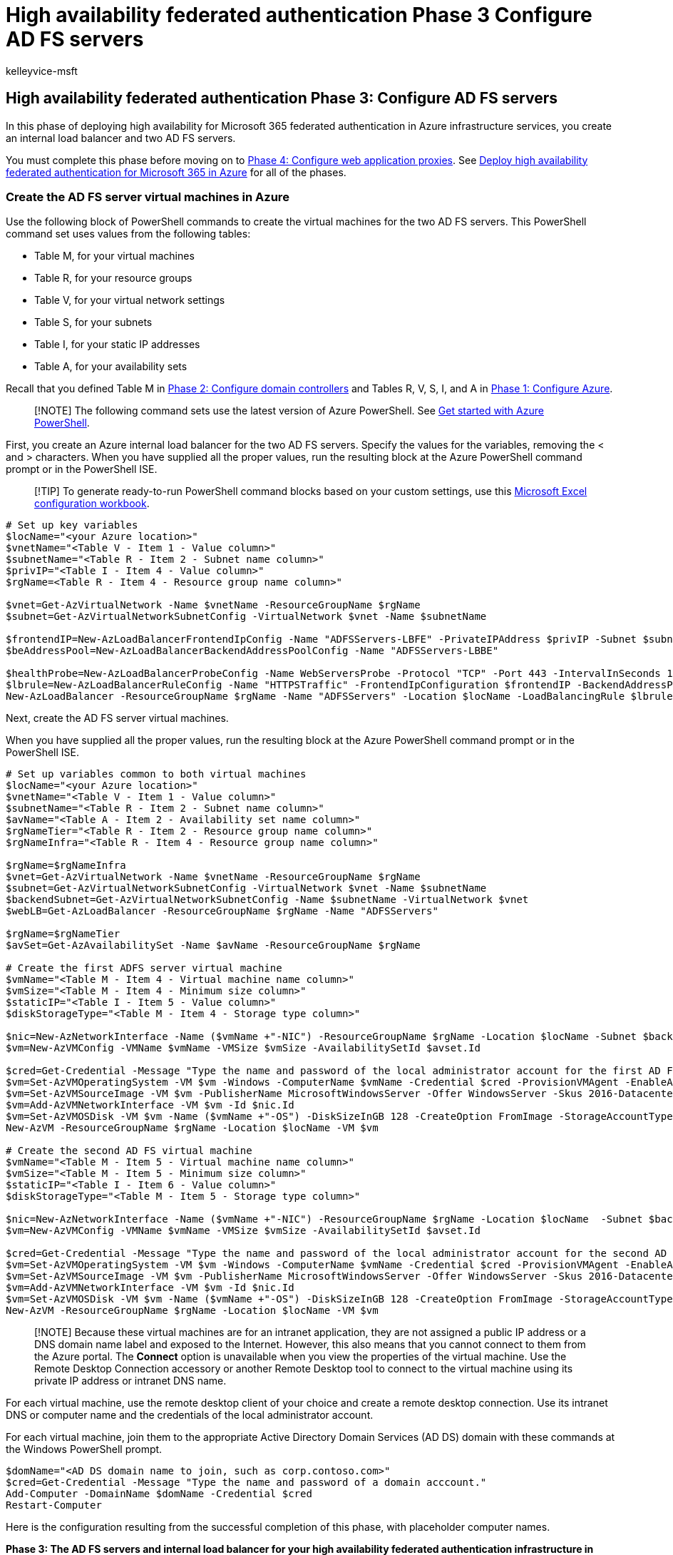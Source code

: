 = High availability federated authentication Phase 3 Configure AD FS servers
:audience: ITPro
:author: kelleyvice-msft
:description: Learn how to create and configure the AD FS servers for your high availability federated authentication for Microsoft 365 in Microsoft Azure.
:f1.keywords: ["CSH"]
:manager: scotv
:ms.assetid: 202b76ff-74a6-4486-ada1-a9bf099dab8f
:ms.author: kvice
:ms.collection: Ent_O365
:ms.custom: ["Ent_Solutions", "seo-marvel-apr2020"]
:ms.date: 11/25/2019
:ms.localizationpriority: medium
:ms.service: microsoft-365-enterprise
:ms.topic: article

== High availability federated authentication Phase 3: Configure AD FS servers

In this phase of deploying high availability for Microsoft 365 federated authentication in Azure infrastructure services, you create an internal load balancer and two AD FS servers.

You must complete this phase before moving on to xref:high-availability-federated-authentication-phase-4-configure-web-application-pro.adoc[Phase 4: Configure web application proxies].
See xref:deploy-high-availability-federated-authentication-for-microsoft-365-in-azure.adoc[Deploy high availability federated authentication for Microsoft 365 in Azure] for all of the phases.

=== Create the AD FS server virtual machines in Azure

Use the following block of PowerShell commands to create the virtual machines for the two AD FS servers.
This PowerShell command set uses values from the following tables:

* Table M, for your virtual machines
* Table R, for your resource groups
* Table V, for your virtual network settings
* Table S, for your subnets
* Table I, for your static IP addresses
* Table A, for your availability sets

Recall that you defined Table M in xref:high-availability-federated-authentication-phase-2-configure-domain-controllers.adoc[Phase 2: Configure domain controllers] and Tables R, V, S, I, and A in xref:high-availability-federated-authentication-phase-1-configure-azure.adoc[Phase 1: Configure Azure].

____
[!NOTE] The following command sets use the latest version of Azure PowerShell.
See link:/powershell/azure/get-started-azureps[Get started with Azure PowerShell].
____

First, you create an Azure internal load balancer for the two AD FS servers.
Specify the values for the variables, removing the < and > characters.
When you have supplied all the proper values, run the resulting block at the Azure PowerShell command prompt or in the PowerShell ISE.

____
[!TIP] To generate ready-to-run PowerShell command blocks based on your custom settings, use this https://github.com/MicrosoftDocs/OfficeDocs-Enterprise/raw/live/Enterprise/downloads/O365FedAuthInAzure_Config.xlsx[Microsoft Excel configuration workbook].
____

[,powershell]
----
# Set up key variables
$locName="<your Azure location>"
$vnetName="<Table V - Item 1 - Value column>"
$subnetName="<Table R - Item 2 - Subnet name column>"
$privIP="<Table I - Item 4 - Value column>"
$rgName=<Table R - Item 4 - Resource group name column>"

$vnet=Get-AzVirtualNetwork -Name $vnetName -ResourceGroupName $rgName
$subnet=Get-AzVirtualNetworkSubnetConfig -VirtualNetwork $vnet -Name $subnetName

$frontendIP=New-AzLoadBalancerFrontendIpConfig -Name "ADFSServers-LBFE" -PrivateIPAddress $privIP -Subnet $subnet
$beAddressPool=New-AzLoadBalancerBackendAddressPoolConfig -Name "ADFSServers-LBBE"

$healthProbe=New-AzLoadBalancerProbeConfig -Name WebServersProbe -Protocol "TCP" -Port 443 -IntervalInSeconds 15 -ProbeCount 2
$lbrule=New-AzLoadBalancerRuleConfig -Name "HTTPSTraffic" -FrontendIpConfiguration $frontendIP -BackendAddressPool $beAddressPool -Probe $healthProbe -Protocol "TCP" -FrontendPort 443 -BackendPort 443
New-AzLoadBalancer -ResourceGroupName $rgName -Name "ADFSServers" -Location $locName -LoadBalancingRule $lbrule -BackendAddressPool $beAddressPool -Probe $healthProbe -FrontendIpConfiguration $frontendIP
----

Next, create the AD FS server virtual machines.

When you have supplied all the proper values, run the resulting block at the Azure PowerShell command prompt or in the PowerShell ISE.

[,powershell]
----
# Set up variables common to both virtual machines
$locName="<your Azure location>"
$vnetName="<Table V - Item 1 - Value column>"
$subnetName="<Table R - Item 2 - Subnet name column>"
$avName="<Table A - Item 2 - Availability set name column>"
$rgNameTier="<Table R - Item 2 - Resource group name column>"
$rgNameInfra="<Table R - Item 4 - Resource group name column>"

$rgName=$rgNameInfra
$vnet=Get-AzVirtualNetwork -Name $vnetName -ResourceGroupName $rgName
$subnet=Get-AzVirtualNetworkSubnetConfig -VirtualNetwork $vnet -Name $subnetName
$backendSubnet=Get-AzVirtualNetworkSubnetConfig -Name $subnetName -VirtualNetwork $vnet
$webLB=Get-AzLoadBalancer -ResourceGroupName $rgName -Name "ADFSServers"

$rgName=$rgNameTier
$avSet=Get-AzAvailabilitySet -Name $avName -ResourceGroupName $rgName

# Create the first ADFS server virtual machine
$vmName="<Table M - Item 4 - Virtual machine name column>"
$vmSize="<Table M - Item 4 - Minimum size column>"
$staticIP="<Table I - Item 5 - Value column>"
$diskStorageType="<Table M - Item 4 - Storage type column>"

$nic=New-AzNetworkInterface -Name ($vmName +"-NIC") -ResourceGroupName $rgName -Location $locName -Subnet $backendSubnet -LoadBalancerBackendAddressPool $webLB.BackendAddressPools[0] -PrivateIpAddress $staticIP
$vm=New-AzVMConfig -VMName $vmName -VMSize $vmSize -AvailabilitySetId $avset.Id

$cred=Get-Credential -Message "Type the name and password of the local administrator account for the first AD FS server."
$vm=Set-AzVMOperatingSystem -VM $vm -Windows -ComputerName $vmName -Credential $cred -ProvisionVMAgent -EnableAutoUpdate
$vm=Set-AzVMSourceImage -VM $vm -PublisherName MicrosoftWindowsServer -Offer WindowsServer -Skus 2016-Datacenter -Version "latest"
$vm=Add-AzVMNetworkInterface -VM $vm -Id $nic.Id
$vm=Set-AzVMOSDisk -VM $vm -Name ($vmName +"-OS") -DiskSizeInGB 128 -CreateOption FromImage -StorageAccountType $diskStorageType
New-AzVM -ResourceGroupName $rgName -Location $locName -VM $vm

# Create the second AD FS virtual machine
$vmName="<Table M - Item 5 - Virtual machine name column>"
$vmSize="<Table M - Item 5 - Minimum size column>"
$staticIP="<Table I - Item 6 - Value column>"
$diskStorageType="<Table M - Item 5 - Storage type column>"

$nic=New-AzNetworkInterface -Name ($vmName +"-NIC") -ResourceGroupName $rgName -Location $locName  -Subnet $backendSubnet -LoadBalancerBackendAddressPool $webLB.BackendAddressPools[0] -PrivateIpAddress $staticIP
$vm=New-AzVMConfig -VMName $vmName -VMSize $vmSize -AvailabilitySetId $avset.Id

$cred=Get-Credential -Message "Type the name and password of the local administrator account for the second AD FS server."
$vm=Set-AzVMOperatingSystem -VM $vm -Windows -ComputerName $vmName -Credential $cred -ProvisionVMAgent -EnableAutoUpdate
$vm=Set-AzVMSourceImage -VM $vm -PublisherName MicrosoftWindowsServer -Offer WindowsServer -Skus 2016-Datacenter -Version "latest"
$vm=Add-AzVMNetworkInterface -VM $vm -Id $nic.Id
$vm=Set-AzVMOSDisk -VM $vm -Name ($vmName +"-OS") -DiskSizeInGB 128 -CreateOption FromImage -StorageAccountType $diskStorageType
New-AzVM -ResourceGroupName $rgName -Location $locName -VM $vm
----

____
[!NOTE] Because these virtual machines are for an intranet application, they are not assigned a public IP address or a DNS domain name label and exposed to the Internet.
However, this also means that you cannot connect to them from the Azure portal.
The *Connect* option is unavailable when you view the properties of the virtual machine.
Use the Remote Desktop Connection accessory or another Remote Desktop tool to connect to the virtual machine using its private IP address or intranet DNS name.
____

For each virtual machine, use the remote desktop client of your choice and create a remote desktop connection.
Use its intranet DNS or computer name and the credentials of the local administrator account.

For each virtual machine, join them to the appropriate Active Directory Domain Services (AD DS) domain with these commands at the Windows PowerShell prompt.

[,powershell]
----
$domName="<AD DS domain name to join, such as corp.contoso.com>"
$cred=Get-Credential -Message "Type the name and password of a domain acccount."
Add-Computer -DomainName $domName -Credential $cred
Restart-Computer
----

Here is the configuration resulting from the successful completion of this phase, with placeholder computer names.

*Phase 3: The AD FS servers and internal load balancer for your high availability federated authentication infrastructure in Azure*

image::../media/f39b2d2f-8a5b-44da-b763-e1f943fcdbc4.png[Phase 3 of the high availability Microsoft 365 federated authentication infrastructure in Azure with the AD FS servers.]

=== Next step

Use xref:high-availability-federated-authentication-phase-4-configure-web-application-pro.adoc[Phase 4: Configure web application proxies] to continue configuring this workload.

=== See Also

xref:deploy-high-availability-federated-authentication-for-microsoft-365-in-azure.adoc[Deploy high availability federated authentication for Microsoft 365 in Azure]

xref:federated-identity-for-your-microsoft-365-dev-test-environment.adoc[Federated identity for your Microsoft 365 dev/test environment]
